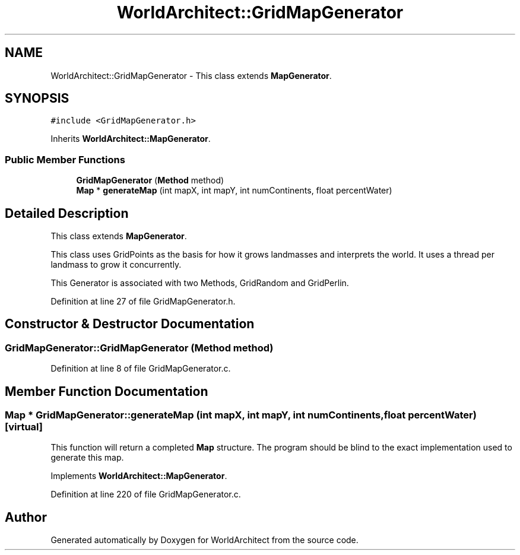 .TH "WorldArchitect::GridMapGenerator" 3 "Thu Apr 4 2019" "Version 0.0.1" "WorldArchitect" \" -*- nroff -*-
.ad l
.nh
.SH NAME
WorldArchitect::GridMapGenerator \- This class extends \fBMapGenerator\fP\&.  

.SH SYNOPSIS
.br
.PP
.PP
\fC#include <GridMapGenerator\&.h>\fP
.PP
Inherits \fBWorldArchitect::MapGenerator\fP\&.
.SS "Public Member Functions"

.in +1c
.ti -1c
.RI "\fBGridMapGenerator\fP (\fBMethod\fP method)"
.br
.ti -1c
.RI "\fBMap\fP * \fBgenerateMap\fP (int mapX, int mapY, int numContinents, float percentWater)"
.br
.in -1c
.SH "Detailed Description"
.PP 
This class extends \fBMapGenerator\fP\&. 

This class uses GridPoints as the basis for how it grows landmasses and interprets the world\&. It uses a thread per landmass to grow it concurrently\&.
.PP
This Generator is associated with two Methods, GridRandom and GridPerlin\&. 
.PP
Definition at line 27 of file GridMapGenerator\&.h\&.
.SH "Constructor & Destructor Documentation"
.PP 
.SS "GridMapGenerator::GridMapGenerator (\fBMethod\fP method)"

.PP
Definition at line 8 of file GridMapGenerator\&.c\&.
.SH "Member Function Documentation"
.PP 
.SS "\fBMap\fP * GridMapGenerator::generateMap (int mapX, int mapY, int numContinents, float percentWater)\fC [virtual]\fP"
This function will return a completed \fBMap\fP structure\&. The program should be blind to the exact implementation used to generate this map\&. 
.PP
Implements \fBWorldArchitect::MapGenerator\fP\&.
.PP
Definition at line 220 of file GridMapGenerator\&.c\&.

.SH "Author"
.PP 
Generated automatically by Doxygen for WorldArchitect from the source code\&.
